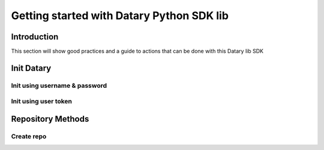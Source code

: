 Getting started with Datary Python SDK lib
==========================================

Introduction
------------
This section will show good practices and a guide to actions that can be done with this Datary lib SDK

Init Datary
------------

Init using username & password
~~~~~~~~~~~~~~~~~~~~~~~~~~~~~~
.. code-block:: python
   :linenos:

   from datary import Datary
   d = Datary(username='test_user', password='test_password')

Init using user token
~~~~~~~~~~~~~~~~~~~~~
.. code-block:: python
   :linenos:

   from datary import Datary
   d = Datary(token='test_token')


Repository Methods
------------------

Create repo
~~~~~~~~~~~~~~~~~~~~~~~~~~~~~~
.. code-block:: python
   :linenos:

   from datary import Datary
   d = Datary(username='test_user', password='test_password')
   d.create_repo(repo_name='repo_test',
                 repo_category='datary_repo_category',  # other as default
                 description='repo description test',   # repo_name description as default
                 visibility='datary_visibility_option', # commercial as default
                 license='license_test'                 # propietary as default
                )